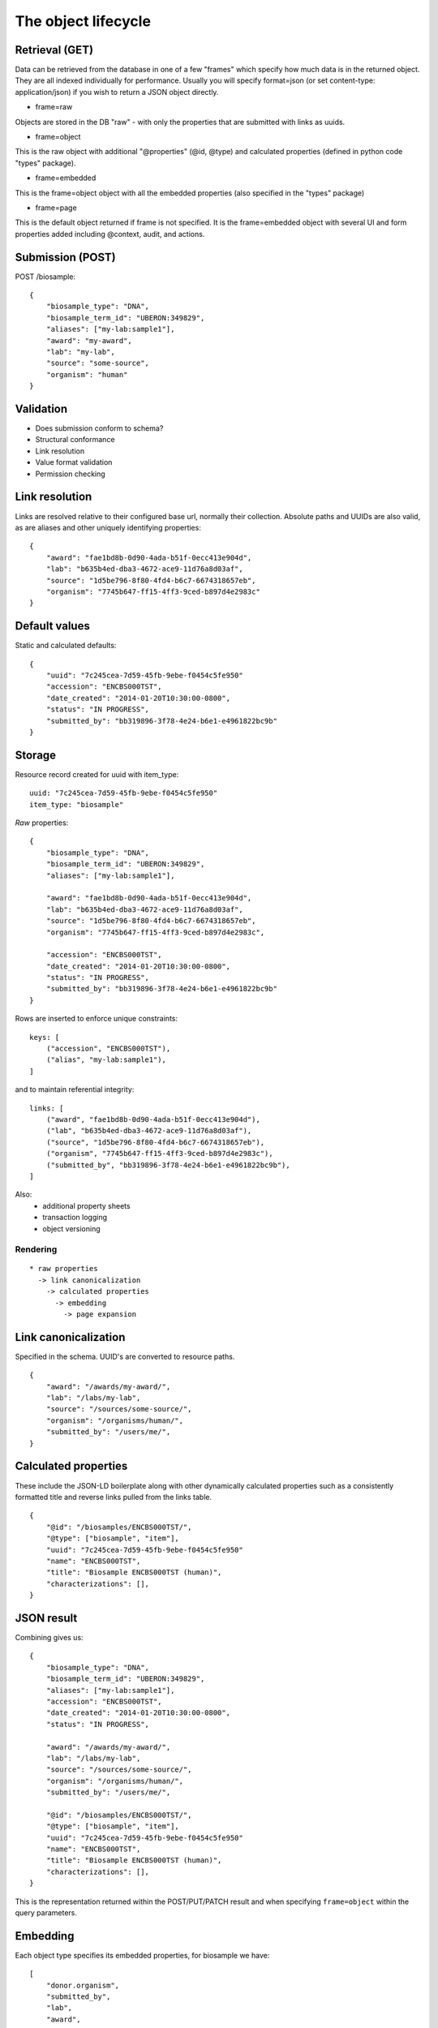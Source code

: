 ====================
The object lifecycle
====================

Retrieval (GET)
---------------

Data can be retrieved from the database in one of a few "frames" which specify how much data is in the returned object.
They are all indexed individually for performance.  Usually you will specify format=json (or set content-type: application/json) if you wish to return a JSON object directly.

* frame=raw

Objects are stored in the DB "raw" - with only the properties that are submitted with links as uuids.

* frame=object

This is the raw object with additional "@properties" (@id, @type) and calculated properties (defined in python code "types" package).  

* frame=embedded

This is the frame=object object with all the embedded properties (also specified in the "types" package)

* frame=page

This is the default object returned if frame is not specified.  It is the frame=embedded object with several UI and form properties added including @context, audit, and actions.


Submission (POST)
----------

POST /biosample::

    {
        "biosample_type": "DNA",
        "biosample_term_id": "UBERON:349829",
        "aliases": ["my-lab:sample1"],
        "award": "my-award",
        "lab": "my-lab",
        "source": "some-source",
        "organism": "human"
    }


Validation
----------


* Does submission conform to schema?
* Structural conformance
* Link resolution
* Value format validation
* Permission checking


Link resolution
---------------

Links are resolved relative to their configured base url, normally their collection.
Absolute paths and UUIDs are also valid, as are aliases and other uniquely identifying properties::

    {
        "award": "fae1bd8b-0d90-4ada-b51f-0ecc413e904d",
        "lab": "b635b4ed-dba3-4672-ace9-11d76a8d03af",
        "source": "1d5be796-8f80-4fd4-b6c7-6674318657eb",
        "organism": "7745b647-ff15-4ff3-9ced-b897d4e2983c"
    }


Default values
--------------

Static and calculated defaults::

    {
        "uuid": "7c245cea-7d59-45fb-9ebe-f0454c5fe950"
        "accession": "ENCBS000TST",
        "date_created": "2014-01-20T10:30:00-0800",
        "status": "IN PROGRESS",
        "submitted_by": "bb319896-3f78-4e24-b6e1-e4961822bc9b"
    }


Storage
-------

Resource record created for uuid with item_type::

    uuid: "7c245cea-7d59-45fb-9ebe-f0454c5fe950"
    item_type: "biosample"


*Raw* properties::

    {
        "biosample_type": "DNA",
        "biosample_term_id": "UBERON:349829",
        "aliases": ["my-lab:sample1"],

        "award": "fae1bd8b-0d90-4ada-b51f-0ecc413e904d",
        "lab": "b635b4ed-dba3-4672-ace9-11d76a8d03af",
        "source": "1d5be796-8f80-4fd4-b6c7-6674318657eb",
        "organism": "7745b647-ff15-4ff3-9ced-b897d4e2983c",

        "accession": "ENCBS000TST",
        "date_created": "2014-01-20T10:30:00-0800",
        "status": "IN PROGRESS",
        "submitted_by": "bb319896-3f78-4e24-b6e1-e4961822bc9b"
    }

Rows are inserted to enforce unique constraints::

    keys: [
        ("accession", "ENCBS000TST"),
        ("alias", "my-lab:sample1"),
    ]

and to maintain referential integrity::

    links: [
        ("award", "fae1bd8b-0d90-4ada-b51f-0ecc413e904d"),
        ("lab", "b635b4ed-dba3-4672-ace9-11d76a8d03af"),
        ("source", "1d5be796-8f80-4fd4-b6c7-6674318657eb"),
        ("organism", "7745b647-ff15-4ff3-9ced-b897d4e2983c"),
        ("submitted_by", "bb319896-3f78-4e24-b6e1-e4961822bc9b"),
    ]

Also:
    * additional property sheets
    * transaction logging
    * object versioning



Rendering
=========

::

    * raw properties
      -> link canonicalization
        -> calculated properties
          -> embedding
            -> page expansion


Link canonicalization
---------------------

Specified in the schema. UUID's are converted to resource paths.
::
    {
        "award": "/awards/my-award/",
        "lab": "/labs/my-lab",
        "source": "/sources/some-source/",
        "organism": "/organisms/human/",
        "submitted_by": "/users/me/",
    }


Calculated properties
---------------------

These include the JSON-LD boilerplate along with other dynamically calculated properties such as a consistently formatted title and reverse links pulled from the links table.
::
    {
        "@id": "/biosamples/ENCBS000TST/",
        "@type": ["biosample", "item"],
        "uuid": "7c245cea-7d59-45fb-9ebe-f0454c5fe950"
        "name": "ENCBS000TST",
        "title": "Biosample ENCBS000TST (human)",
        "characterizations": [],
    }


JSON result
-----------

Combining gives us::

    {
        "biosample_type": "DNA",
        "biosample_term_id": "UBERON:349829",
        "aliases": ["my-lab:sample1"],
        "accession": "ENCBS000TST",
        "date_created": "2014-01-20T10:30:00-0800",
        "status": "IN PROGRESS",

        "award": "/awards/my-award/",
        "lab": "/labs/my-lab",
        "source": "/sources/some-source/",
        "organism": "/organisms/human/",
        "submitted_by": "/users/me/",

        "@id": "/biosamples/ENCBS000TST/",
        "@type": ["biosample", "item"],
        "uuid": "7c245cea-7d59-45fb-9ebe-f0454c5fe950"
        "name": "ENCBS000TST",
        "title": "Biosample ENCBS000TST (human)",
        "characterizations": [],
    }


This is the representation returned within the POST/PUT/PATCH result and when specifying ``frame=object`` within the query parameters.


Embedding
---------

Each object type specifies its embedded properties, for biosample we have::

    [
        "donor.organism",
        "submitted_by",
        "lab",
        "award",
        "source",
        "treatments.protocols.submitted_by",
        "treatments.protocols.lab",
        "treatments.protocols.award",
        "constructs.documents.submitted_by",
        "constructs.documents.award",
        "constructs.documents.lab",
        "constructs.target",
        "protocol_documents.lab",
        "protocol_documents.award",
        "protocol_documents.submitted_by",
        "derived_from",
        "part_of",
        "pooled_from",
        "characterizations.submitted_by",
        "characterizations.award",
        "characterizations.lab",
        "rnais.target.organism",
        "rnais.source",
        "rnais.documents.submitted_by",
        "rnais.documents.award",
        "rnais.documents.lab",
        "organism"
    ]

The specified links are then replaced with objects::

    {
        "biosample_type": "DNA",
        "biosample_term_id": "UBERON:349829",
        "aliases": ["my-lab:sample1"],
        "accession": "ENCBS000TST",
        "date_created": "2014-01-20T10:30:00-0800",
        "status": "IN PROGRESS",

        "award": {
            "@id": "/awards/my-award/",
            "@type": ["award", "item"],
            "uuid": "fae1bd8b-0d90-4ada-b51f-0ecc413e904d",
            "name": "my-award"
        },

        "lab": {
            "@id": "/labs/my-lab",
            "@type": ["lab", "item"],
            "uuid": "b635b4ed-dba3-4672-ace9-11d76a8d03af",
            "name": "my-lab",
            "title": "My Lab"
        },

        "source": {
            "@id": "/sources/some-source/",
            "@type": ["source", "item"],
            "uuid": "1d5be796-8f80-4fd4-b6c7-6674318657eb",
            "name": "some-source",
            "title": "Some source"
        },

        "organism": {
            "@id": "/organisms/human/",
            "@type": ["organism", "item"],
            "uuid": "7745b647-ff15-4ff3-9ced-b897d4e2983c",
            "name": "human",
            "scientific_name": "Homo sapiens",
            "taxon_id": "9606",
        },

        "submitted_by": {
            "@id": "/users/me/",
            "@type": ["user", "item"],
            "uuid": "bb319896-3f78-4e24-b6e1-e4961822bc9b",
            "title": "My Name",
            "lab": "/labs/my-lab"
        },

        "@id": "/biosamples/ENCBS000TST/",
        "@type": ["biosample", "item"],
        "uuid": "7c245cea-7d59-45fb-9ebe-f0454c5fe950"
        "name": "ENCBS000TST",
        "title": "Biosample ENCBS000TST (human)",
        "characterizations": [],
    }

This embedded object is indexed in elasticsearch to allow searching and faceting across the embedded values.
It is returned when when specifying ``frame=embedded`` within the query parameters.


Page expansion
--------------

The final step in the rendering pipeline is applied only to single items, not to search results.
It provides the opportunity to add properties that are restricted or tailored to certain users, such as the actions and audit results::

    {
        "actions": [
            {
                "profile": "/profiles/biosample.json",
                "href": "/biosamples/ENCBS000TST/#!edit",
                "name": "edit",
                "title": "Edit"
            },
            {
                "profile": "/profiles/biosample.json",
                "href": "/biosamples/ENCBS000TST/#!edit-json",
                "name": "edit-json",
                "title": "Edit JSON"
            }
        ],
        "audit": {
            "ERROR": [
                {
                    "category": "missing donor",
                    "name": "audit_biosample_donor",
                    "level": 60,
                    "detail": "Biosample ENCBS000TST requires a donor",
                    "path": "/biosamples/ENCBS000TST/",
                    "level_name": "ERROR"
                }
            ]
        }
    }
